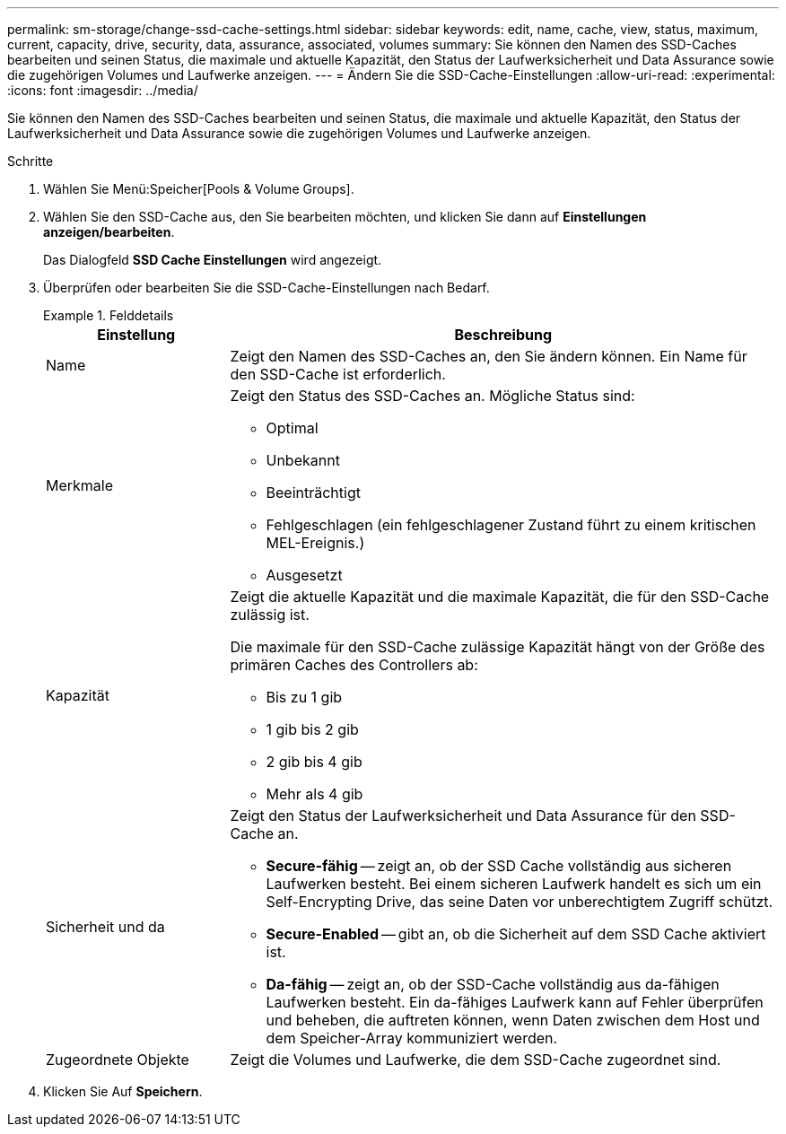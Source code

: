 ---
permalink: sm-storage/change-ssd-cache-settings.html 
sidebar: sidebar 
keywords: edit, name, cache, view, status, maximum, current, capacity, drive, security, data, assurance, associated, volumes 
summary: Sie können den Namen des SSD-Caches bearbeiten und seinen Status, die maximale und aktuelle Kapazität, den Status der Laufwerksicherheit und Data Assurance sowie die zugehörigen Volumes und Laufwerke anzeigen. 
---
= Ändern Sie die SSD-Cache-Einstellungen
:allow-uri-read: 
:experimental: 
:icons: font
:imagesdir: ../media/


[role="lead"]
Sie können den Namen des SSD-Caches bearbeiten und seinen Status, die maximale und aktuelle Kapazität, den Status der Laufwerksicherheit und Data Assurance sowie die zugehörigen Volumes und Laufwerke anzeigen.

.Schritte
. Wählen Sie Menü:Speicher[Pools & Volume Groups].
. Wählen Sie den SSD-Cache aus, den Sie bearbeiten möchten, und klicken Sie dann auf *Einstellungen anzeigen/bearbeiten*.
+
Das Dialogfeld *SSD Cache Einstellungen* wird angezeigt.

. Überprüfen oder bearbeiten Sie die SSD-Cache-Einstellungen nach Bedarf.
+
.Felddetails
====
[cols="1a,3a"]
|===
| Einstellung | Beschreibung 


 a| 
Name
 a| 
Zeigt den Namen des SSD-Caches an, den Sie ändern können. Ein Name für den SSD-Cache ist erforderlich.



 a| 
Merkmale
 a| 
Zeigt den Status des SSD-Caches an. Mögliche Status sind:

** Optimal
** Unbekannt
** Beeinträchtigt
** Fehlgeschlagen (ein fehlgeschlagener Zustand führt zu einem kritischen MEL-Ereignis.)
** Ausgesetzt




 a| 
Kapazität
 a| 
Zeigt die aktuelle Kapazität und die maximale Kapazität, die für den SSD-Cache zulässig ist.

Die maximale für den SSD-Cache zulässige Kapazität hängt von der Größe des primären Caches des Controllers ab:

** Bis zu 1 gib
** 1 gib bis 2 gib
** 2 gib bis 4 gib
** Mehr als 4 gib




 a| 
Sicherheit und da
 a| 
Zeigt den Status der Laufwerksicherheit und Data Assurance für den SSD-Cache an.

** *Secure-fähig* -- zeigt an, ob der SSD Cache vollständig aus sicheren Laufwerken besteht. Bei einem sicheren Laufwerk handelt es sich um ein Self-Encrypting Drive, das seine Daten vor unberechtigtem Zugriff schützt.
** *Secure-Enabled* -- gibt an, ob die Sicherheit auf dem SSD Cache aktiviert ist.
** *Da-fähig* -- zeigt an, ob der SSD-Cache vollständig aus da-fähigen Laufwerken besteht. Ein da-fähiges Laufwerk kann auf Fehler überprüfen und beheben, die auftreten können, wenn Daten zwischen dem Host und dem Speicher-Array kommuniziert werden.




 a| 
Zugeordnete Objekte
 a| 
Zeigt die Volumes und Laufwerke, die dem SSD-Cache zugeordnet sind.

|===
====
. Klicken Sie Auf *Speichern*.


